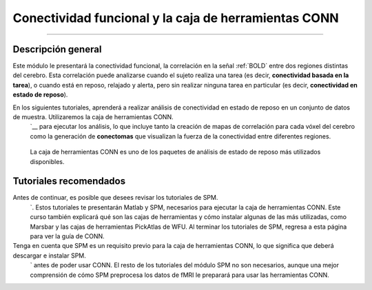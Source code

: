 

.. _CONN_Descripción general:

============================================
Conectividad funcional y la caja de herramientas CONN
============================================

---------------

Descripción general
********

Este módulo le presentará la conectividad funcional, la correlación en la señal :ref:`BOLD` entre dos regiones distintas del cerebro. Esta correlación puede analizarse cuando el sujeto realiza una tarea (es decir, **conectividad basada en la tarea**), o cuando está en reposo, relajado y alerta, pero sin realizar ninguna tarea en particular (es decir, **conectividad en estado de reposo**).

En los siguientes tutoriales, aprenderá a realizar análisis de conectividad en estado de reposo en un conjunto de datos de muestra. Utilizaremos la caja de herramientas CONN.
    `__ para ejecutar los análisis, lo que incluye tanto la creación de mapas de correlación para cada vóxel del cerebro como la generación de **conectomas** que visualizan la fuerza de la conectividad entre diferentes regiones.

.. figure:: Conn_logo.jpeg

  La caja de herramientas CONN es uno de los paquetes de análisis de estado de reposo más utilizados disponibles.

Tutoriales recomendados
*********************

Antes de continuar, es posible que desees revisar los tutoriales de SPM.
     `. Estos tutoriales te presentarán Matlab y SPM, necesarios para ejecutar la caja de herramientas CONN. Este curso también explicará qué son las cajas de herramientas y cómo instalar algunas de las más utilizadas, como Marsbar y las cajas de herramientas PickAtlas de WFU. Al terminar los tutoriales de SPM, regresa a esta página para ver la guía de CONN.

Tenga en cuenta que SPM es un requisito previo para la caja de herramientas CONN, lo que significa que deberá descargar e instalar SPM.
      ` antes de poder usar CONN. El resto de los tutoriales del módulo SPM no son necesarios, aunque una mejor comprensión de cómo SPM preprocesa los datos de fMRI le preparará para usar las herramientas CONN.

.. árbol de toc::
   :profundidad máxima: 1
   :caption: Análisis de principio a fin con CONN

   CONN_00_History
   CONN_01_FSL_Demo
   CONN_02_DataDownload
   CONN_03_LookingAtData
   CONN_04_GUI_Overview
   CONN_05_Preprocessing
   CONN_06_QA_Checks
   CONN_07_Denoising
   CONN_08_1stLevel_Analysis
   CONN_09_2ndLevel_Analysis
   CONN_10_Viewing_Results
   CONN_11_Task_gPPI
   CONN_12_Scripting
   CONN_AppendixA_GraphTheory
   CONN_AppendixB_OtherSecondLevelDesigns
   CONN_AppendixC_ImportingROIs
   CONN_AppendixD_SurfaceBasedConnectivity
   CONN_AppendixE_DynamicConnectivity
   CONN_AppendixF_OpenScienceConnToolbox



















      
     
    
   

